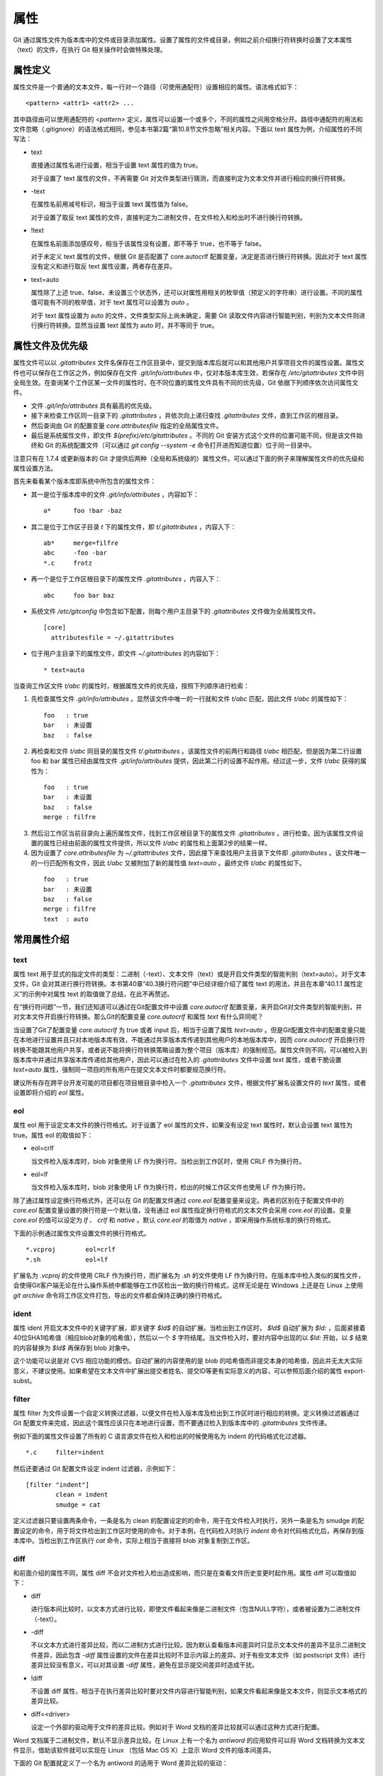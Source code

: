 属性
======

Git 通过属性文件为版本库中的文件或目录添加属性。设置了属性的文件或目录，例如之前介绍换行符转换时设置了文本属性（text）的文件，在执行 Git 相关操作时会做特殊处理。

属性定义
---------

属性文件是一个普通的文本文件，每一行对一个路径（可使用通配符）设置相应的属性。语法格式如下：

::

  <pattern> <attr1> <attr2> ...

其中路径由可以使用通配符的 `<pattern>` 定义，属性可以设置一个或多个，不同的属性之间用空格分开。路径中通配符的用法和文件忽略（.gitignore）的语法格式相同，参见本书第2篇“第10.8节文件忽略”相关内容。下面以 text 属性为例，介绍属性的不同写法：

* text

  直接通过属性名进行设置，相当于设置 text 属性的值为 true。

  对于设置了 text 属性的文件，不再需要 Git 对文件类型进行猜测，而直接判定为文本文件并进行相应的换行符转换。

* -text

  在属性名前用减号标识，相当于设置 text 属性值为 false。

  对于设置了取反 text 属性的文件，直接判定为二进制文件，在文件检入和检出时不进行换行符转换。

* !text

  在属性名前面添加感叹号，相当于该属性没有设置，即不等于 true，也不等于 false。

  对于未定义 text 属性的文件，根据 Git 是否配置了 core.autocrlf 配置变量，决定是否进行换行符转换。因此对于 text 属性没有定义和进行取反 text 属性设置，两者存在差异。

* text=auto

  属性除了上述 true、false、未设置三个状态外，还可以对属性用相关的枚举值（预定义的字符串）进行设置。不同的属性值可能有不同的枚举值，对于 text 属性可以设置为 `auto` 。

  对于 text 属性设置为 auto 的文件，文件类型实际上尚未确定，需要 Git 读取文件内容进行智能判别，判别为文本文件则进行换行符转换。显然当设置 text 属性为 auto 时，并不等同于 true。

属性文件及优先级
-----------------

属性文件可以以 `.gitattributes` 文件名保存在工作区目录中，提交到版本库后就可以和其他用户共享项目文件的属性设置。属性文件也可以保存在工作区之外，例如保存在文件 `.git/info/attributes` 中，仅对本版本库生效，若保存在 `/etc/gitattributes` 文件中则全局生效。在查询某个工作区某一文件的属性时，在不同位置的属性文件具有不同的优先级，Git 依据下列顺序依次访问属性文件。

* 文件 `.git/info/attributes` 具有最高的优先级。
* 接下来检查工作区同一目录下的 `.gitattributes` ，并依次向上递归查找 `.gitattributes` 文件，直到工作区的根目录。
* 然后查询由 Git 的配置变量 `core.attributesfile` 指定的全局属性文件。
* 最后是系统属性文件，即文件 `$(prefix)/etc/gitattributes` 。不同的 Git 安装方式这个文件的位置可能不同，但是该文件始终和 Git 的系统配置文件（可以通过 `git config --system -e` 命令打开进而知道位置）位于同一目录中。

注意只有在 1.7.4 或更新版本的 Git 才提供后两种（全局和系统级的）属性文件。可以通过下面的例子来理解属性文件的优先级和属性设置方法。

首先来看看某个版本库即系统中所包含的属性文件：

* 其一是位于版本库中的文件 `.git/info/attributes` ，内容如下：

  ::

    a*      foo !bar -baz

* 其二是位于工作区子目录 `t` 下的属性文件，即 `t/.gitattributes` ，内容入下：

  ::

    ab*     merge=filfre
    abc     -foo -bar
    *.c     frotz

* 再一个是位于工作区根目录下的属性文件 `.gitattributes` ，内容入下：

  ::

    abc     foo bar baz

* 系统文件 `/etc/gitconfig` 中包含如下配置，则每个用户主目录下的 `.gitattributes` 文件做为全局属性文件。

  ::

    [core]
      attributesfile = ~/.gitattributes

* 位于用户主目录下的属性文件，即文件 `~/.gitattributes` 的内容如下：

  ::

    * text=auto

当查询工作区文件 `t/abc` 的属性时，根据属性文件的优先级，按照下列顺序进行检索：

1. 先检查属性文件 `.git/info/attributes` 。显然该文件中唯一的一行就和文件 `t/abc` 匹配，因此文件 `t/abc` 的属性如下：

  ::

    foo   : true
    bar   : 未设置
    baz   : false

2. 再检查和文件 `t/abc` 同目录的属性文件 `t/.gitattributes` 。该属性文件的前两行和路径 `t/abc` 相匹配，但是因为第二行设置 foo 和 bar 属性已经由属性文件 `.git/info/attributes` 提供，因此第二行的设置不起作用。经过这一步，文件 `t/abc` 获得的属性为：

  ::

    foo   : true
    bar   : 未设置
    baz   : false
    merge : filfre
    
3. 然后沿工作区当前目录向上遍历属性文件，找到工作区根目录下的属性文件 `.gitattributes` ，进行检查。因为该属性文件设置的属性已经由前面的属性文件提供，所以文件 `t/abc` 的属性和上面第2步的结果一样。

4. 因为设置了 `core.attributesfile` 为 `~/.gitattributes` 文件，因此接下来查找用户主目录下文件即 `.gitattributes` 。该文件唯一的一行匹配所有文件，因此 `t/abc` 又被附加了新的属性值 `text=auto` 。最终文件 `t/abc` 的属性如下。

  ::

    foo   : true
    bar   : 未设置
    baz   : false
    merge : filfre
    text  : auto

常用属性介绍
-------------

text
^^^^

属性 text 用于显式的指定文件的类型：二进制（-text）、文本文件（text）或是开启文件类型的智能判别（text=auto）。对于文本文件，Git 会对其进行换行符转换。本书第40章“40.3换行符问题”中已经详细介绍了属性 text 的用法，并且在本章“40.1.1 属性定义”的示例中对属性 text 的取值做了总结，在此不再赘述。

在“换行符问题”一节，我们还知道可以通过在Git配置文件中设置 `core.autocrlf` 配置变量，来开启Git对文件类型的智能判别，并对文本文件开启换行符转换。那么Git的配置变量 `core.autocrlf` 和属性 `text` 有什么异同呢？

当设置了Git了配置变量 `core.autocrlf` 为 true 或者 input 后，相当于设置了属性 `text=auto` 。但是Git配置文件中的配置变量只能在本地进行设置并且只对本地版本库有效，不能通过共享版本库传递到其他用户的本地版本库中，因而 `core.autocrlf` 开启换行符转换不能跟其他用户共享，或者说不能将换行符转换策略设置为整个项目（版本库）的强制规范。属性文件则不同，可以被检入到版本库中并通过共享版本库传递给其他用户，因此可以通过在检入的 `.gitattributes` 文件中设置 text 属性，或者干脆设置 `text=auto` 属性，强制同一项目的所有用户在提交文本文件时都要规范换行符。

建议所有存在跨平台开发可能的项目都在项目根目录中检入一个 `.gitattributes` 文件，根据文件扩展名设置文件的 `text` 属性，或者设置即将介绍的 `eol` 属性。

eol
^^^

属性 eol 用于设定文本文件的换行符格式。对于设置了 eol 属性的文件，如果没有设定 text 属性时，默认会设置 text 属性为 true。属性 eol 的取值如下：

* eol=crlf

  当文件检入版本库时，blob 对象使用 LF 作为换行符。当检出到工作区时，使用 CRLF 作为换行符。

* eol=lf

  当文件检入版本库时，blob 对象使用 LF 作为换行符，检出的时候工作区文件也使用 LF 作为换行符。

除了通过属性设定换行符格式外，还可以在 Git 的配置文件通过 `core.eol` 配置变量来设定。两者的区别在于配置文件中的 `core.eol` 配置变量设置的换行符是一个默认值，没有通过 eol 属性指定换行符格式的文本文件会采用 `core.eol` 的设置。变量 `core.eol` 的值可以设定为 `lf` 、 `crlf` 和 `native` 。默认 `core.eol` 的取值为 `native` ，即采用操作系统标准的换行符格式。

下面的示例通过属性文件设置文件的换行符格式。

::

  *.vcproj        eol=crlf
  *.sh            eol=lf

扩展名为 `.vcproj` 的文件使用 CRLF 作为换行符，而扩展名为 `.sh` 的文件使用 LF 作为换行符。在版本库中检入类似的属性文件，会使得Git客户端无论在什么操作系统中都能够在工作区检出一致的换行符格式，这样无论是在 Windows 上还是在 Linux 上使用 `git archive` 命令将工作区文件打包，导出的文件都会保持正确的换行符格式。

ident
^^^^^

属性 ident 开启文本文件中的关键字扩展，即关键字 `$Id$` 的自动扩展。当检出到工作区时， `$Id$` 自动扩展为 `$Id:` ，后面紧接着40位SHA1哈希值（相应blob对象的哈希值），然后以一个 `$` 字符结尾。当文件检入时，要对内容中出现的以 `$Id:` 开始，以 `$` 结束的内容替换为 `$Id$` 再保存到 blob 对象中。
 
这个功能可以说是对 CVS 相应功能的模仿。自动扩展的内容使用的是 blob 的哈希值而非提交本身的哈希值，因此并无太大实际意义，不建议使用。如果希望在文本文件中扩展出提交者姓名、提交ID等更有实际意义的内容，可以参照后面介绍的属性 export-subst。

filter
^^^^^^

属性 filter 为文件设置一个自定义转换过滤器，以便文件在检入版本库及检出到工作区时进行相应的转换。定义转换过滤器通过 Git 配置文件来完成，因此这个属性应该只在本地进行设置，而不要通过检入到版本库中的 `.gitattributes` 文件传递。

例如下面的属性文件设置了所有的 C 语言源文件在检入和检出的时候使用名为 indent 的代码格式化过滤器。

::

  *.c     filter=indent

然后还要通过 Git 配置文件设定 indent 过滤器，示例如下：

::

  [filter "indent"]
          clean = indent
          smudge = cat

定义过滤器只要设置两条命令，一条是名为 clean 的配置设定的的命令，用于在文件检入时执行，另外一条是名为 smudge 的配置设定的命令，用于将文件检出到工作区时使用的命令。对于本例，在代码检入时执行 `indent` 命令对代码格式化后，再保存到版本库中。当检出到工作区执行 `cat` 命令，实际上相当于直接将 blob 对象复制到工作区。

diff
^^^^

和前面介绍的属性不同，属性 diff 不会对文件检入检出造成影响，而只是在查看文件历史变更时起作用。属性 diff 可以取值如下：

* diff

  进行版本间比较时，以文本方式进行比较，即使文件看起来像是二进制文件（包含NULL字符），或者被设置为二进制文件（-text）。

* -diff

  不以文本方式进行差异比较，而以二进制方式进行比较。因为默认查看版本间差异时只显示文本文件的差异不显示二进制文件差异，因此包含 `-diff` 属性设置的文件在差异比较时不显示内容上的差异。对于有些文本文件（如 postscript 文件）进行差异比较没有意义，可以对其设置 `-diff` 属性，避免在显示提交间差异时造成干扰。

* !diff

  不设置 diff 属性，相当于在执行差异比较时要对文件内容进行智能判别，如果文件看起来像是文本文件，则显示文本格式的差异比较。

* diff=<driver>

  设定一个外部的驱动用于文件的差异比较。例如对于 Word 文档的差异比较就可以通过这种方式进行配置。

Word 文档属于二进制文件，默认不显示差异比较。在 Linux 上有一个名为 `antiword` 的应用软件可以将 Word 文档转换为文本文件显示，借助该软件就可以实现在 Linux （包括 Mac OS X）上显示 Word 文件的版本间差异。

下面的 Git 配置就定义了一个名为 antiword 的适用于 Word 差异比较的驱动：

::

  [diff "antiword"]
    textconv=antiword

其中 `textconv` 属性用于设定一个文件转换命令行，这里设置为 antiword，用于将 Word 文档转换为纯文本。

然后还需要设置属性，修改版本库下的 `.git/info/attributes` 文件就可以，新增属性设置如下：

::

  *.doc  diff=antiword

关于更多的差异比较外部驱动的设置，执行 `git help --web attributes` 参见相关的帮助。

merge
^^^^^

属性 merge 用于为文件设置指定的合并策略，受影响的 Git 命令有： `git merge` 、 `git revert` 和 `git cherry-pick` 等。属性 merge 可以取值如下：

* merge

  使用内置的三向合并策略。

* -merge

  将当前分支的文件版本设置为暂时的合并结果，并且声明合并发生了冲突，这实际上是二进制文件默认的合并方式。可以对文本文件设置该属性，使得在合并时的行为类似二进制文件。

* !merge

  和定义了 merge 属性效果类似，使用内置的三向合并策略。然而当通过 Git 配置文件的 `merge.default` 配置变量设置了合并策略后，如果没有为文件设置 merge 属性，则使用 `merge.default` 设定的策略。

* merge=<driver>

  使用指定的合并驱动执行三向文件合并。驱动可以是内置的三个驱动，也可以是用户通过 Git 配置文件自定义的驱动。

下面重点说一说通过枚举值来指定在合并时使用的内置驱动和自定义驱动。先来看看 Git 提供的三个内置驱动：

* merge=text

  默认文本文件在进行三向合并时使用的驱动。会在合并后的文本文件中用特殊的标识 `<<<<<<<` 、 `=======` 和 `>>>>>>>` 来标记冲突的内容。

* merge=binary

  默认二进制文件在进行三向合并时使用的驱动。会在工作区中保持当前分支中的版本不变，但是会通过在三个暂存区中进行冲突标识使得文件处于冲突状态。

* merge=union

  在文本文件三向合并过程中，不使用冲突标志符标识冲突，而是将冲突双方的内容简单的罗列在文件中。用户应该对合并后的文件进行检查。请慎用此合并驱动。

用户还可以自定义驱动。例如 Topgit 就使用自定义合并驱动的方式来控制两个 Topgit 管理文件 `.topmsg` 和 `.topdeps` 的合并行为。

Topgit 会在版本库的配置文件 `.git/info/config` 中添加下面的设置定义一个名为 ours 的合并驱动。注意不要将此 ours 驱动和本书第3篇第16章“16.6合并策略”一节中介绍的 ours 合并策略弄混淆。

::

  [merge "ours"]
    name = \"always keep ours\" merge driver
    driver = touch %A

定义的合并驱动的名称由 `merge.*.name` 给出，合并时执行的命令则由配置 `merge.*.driver` 给出。本例中使用了命令 `touch %A` ，含义为对当前分支中的文件进行简单的触碰（更新文件时间戳），亦即合并冲突时采用本地版本，丢弃其他版本。

Topgit 还会在版本库 `.git/info/attributes` 属性文件中包含下面的属性设置：

::

  .topmsg merge=ours
  .topdeps  merge=ours

含义为对这两个 Topgit 管理文件，采用在 Git 配置文件中设定的 ours 合并驱动。Topgit 之所以要这么实现是因为不同特性分支的管理文件之间并无关联，也不需要合并，在遇到冲突时只使用自己的版本即可。这对于 Topgit 要经常地执行变基和分支合并来说，设置这个策略可以简化管理，但是这个合并设置在特定情况下也存在不合理之处。例如两个用户工作在同一分支上同时更改了 `.topmsg` 文件以修改特性分支的描述，在合并时会覆盖对方的修改，这显然是不好的行为。但是权衡利弊，还是如此实现最好。

whitespace
^^^^^^^^^^

Git 可以对文本文件中空白字符的使用是否规范做出检查，在文件差异比较时，将使用不当的空白字符用红色进行标记（开启 color.diff.whitespace）。也可以在执行 `git apply` 时通过参数 `--whitespace=error` 防止错误的空白字符应用到提交中。

Git 默认开启对下面三类错误空白字符的检查。

* blank-at-eol

  在行尾出现的空白字符（换行符之前）被视为误用。

* space-before-tab

  在行首缩进中出现在 TAB 字符前面的空白字符视为误用。

* blank-at-eof

  在文件末尾的空白行视为误用。

Git 还支持对更多空白字符的误用做出检测，包括：

* indent-with-non-tab

  用8个或者更多的空格进行缩进视为误用。

* tab-in-indent

  在行首的缩进中使用 TAB 字符视为误用。显然这个设置和上面的 indent-with-non-tab 互斥。

* trailing-space

  相当于同时启用 blank-at-eol 和 blank-at-eof。

* cr-at-eol

  将行尾的 CR（回车）字符视为换行符的一部分。也就是说，在行尾前出现的 CR 字符不会引起 trailing-space 报错。

* tabwidth=<n>

  设置一个 TAB 字符相当于几个空格，缺省为 8 个。

可以通过 Git 配置文件中的 core.whitespace 配置变量，设置开启更多的空白字符检查，将要开启的空白字符检查项用逗号分开即可。

如果希望对特定路径进行空白字符检查，则可以通过属性 whitespace 进行。属性 whitespace 可以有如下设置：


* whitespace

  开启所有的空白字符误用检查。

* -whitespace

  不对空白字符进行误用检查。

* !whitespace

  使用 core.whitespace 配置变量的设置进行空白字符误用检查。

* whitespace=...

  和 core.whitespace 的语法一样，用逗号分隔各个空白字符检查项。

export-ignore
^^^^^^^^^^^^^^

设置了该属性的文件和目录在执行 `git archive` 时不予导出。

export-subst
^^^^^^^^^^^^

如果为文件设置了属性 export-subst，则在使用 `git archive` 导出项目文件时，会对相应文件内容中的占位符展开，然后再添加到归档中。注意如果在使用 `git archive` 导出时使用树ID，而没有使用提交或者里程碑，则不会发生占位符展开。

占位符的格式为 `$Format:PLACEHOLDERS$` ，其中 `PLACEHOLDERS` 使用 `git log --pretty=format:` 相同的参数（具体参见 git help log 显示的帮助页）。例如： `$Format:%H$` 将展开为提交的哈希值， `$Format:%an$` 将展开为提交者姓名。

delta
^^^^^^

如果设置属性 delta 为 false，则不对该路径指向的 blob 文件执行 Delta 压缩。

encoding
^^^^^^^^^

设置文件所使用的字符集，以便使用 GUI 工具（如 gitk 和 git-gui）能够正确显示文件内容。基于性能上的考虑，gitk 默认不检查该属性，除非通过 gitk 的偏好设置启用“Support per-file encodings”。

如果没有为文件设置 encoding 属性，则使用 `git.encoding` 配置变量。

binary
^^^^^^^

属性 binary 严格来说是一个宏，相当于 `-text -diff` 。即禁止换行符转换及禁止文本方式显示文件差异。

用户也可以自定义宏。自定义宏只能在工作区根目录中的 `.gitattributes` 文件中添加，以内置的 binary 宏为例，相当于在属性文件中进行了如下的设置：

::

  [attr]binary -diff -text
